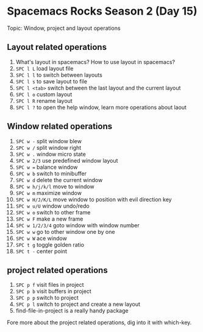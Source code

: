 * Spacemacs Rocks Season 2 (Day 15)
  
 Topic: Window, project and layout operations

** Layout related operations
1. What's  layout in spacemacs? How to use layout in spacemacs?
2. =SPC l L= load layout file
3. =SPC l l= to switch between layouts
4. =SPC l s= to save layout to file
5. =SPC l <tab>= switch between the last layout and the current layout
6. =SPC l o= custom layout
7. =SPC l R= rename layout
8. =SPC l ?= to open the help window, learn more operations about laout

** Window related operations
1. =SPC w -= split window blew
2. =SPC w /= split window right
3. =SPC w .= window micro state
4. =SPC w 2/3= use predefined window layout
5. =SPC w == balance window
6. =SPC w b= switch to minibuffer
7. =SPC w d= delete the current window
8. =SPC w h/j/k/l= move to window
9. =SPC w m= maximize window
10. =SPC w H/J/K/L= move window to position with evil direction key
11. =SPC w u/U= window undo/redo
12. =SPC w o= switch to other frame
13. =SPC w F= make a new frame
14. =SPC w 1/2/3/4= goto window with window number
15. =SPC w w= go to other window one by one
16. =SPC w W= ace window
17. =SPC t g= toggle golden ratio
18. =SPC t -= center point

** project related operations
1. =SPC p f= visit files in project
2. =SPC p b= visit buffers in project
3. =SPC p p= switch to project
4. =SPC p l= switch to project and create a new layout
5. find-file-in-project is a really handy package

Fore more about the project related operations, dig into it with which-key.
